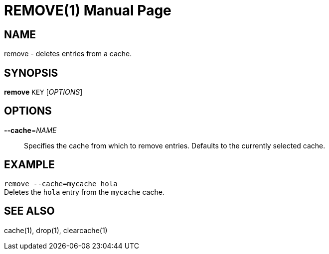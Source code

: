 REMOVE(1)
=========
:doctype: manpage


NAME
----
remove - deletes entries from a cache.


SYNOPSIS
--------
*remove* `KEY` ['OPTIONS']


OPTIONS
-------
*--cache*='NAME'::
Specifies the cache from which to remove entries. Defaults to the currently
selected cache.


EXAMPLE
-------
`remove --cache=mycache hola` +
Deletes the `hola` entry from the `mycache` cache.


SEE ALSO
--------
cache(1), drop(1), clearcache(1)
